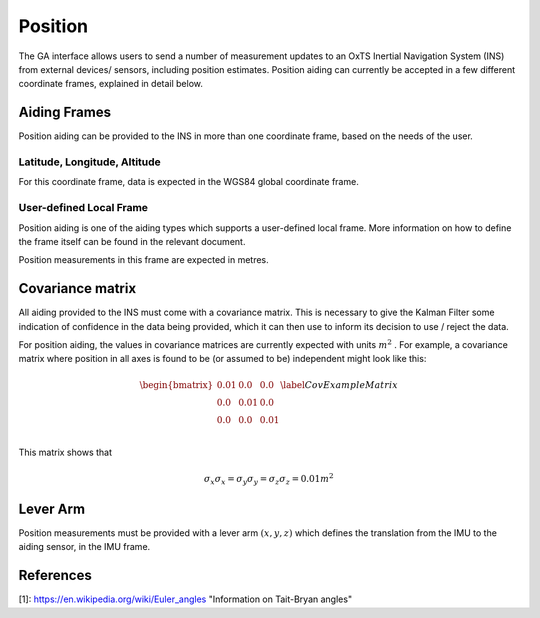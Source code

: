 .. _gadpositionpage:

Position
********

The GA interface allows users to send a number of measurement updates to an OxTS Inertial Navigation System (INS) from external devices/ sensors, including position estimates. Position aiding can currently be accepted in a few different coordinate frames, explained in detail below. 


Aiding Frames
=============

Position aiding can be provided to the INS in more than one coordinate frame, based on the needs of the user. 

Latitude, Longitude, Altitude
-----------------------------

For this coordinate frame, data is expected in the WGS84 global coordinate frame. 

User-defined Local Frame
------------------------

Position aiding is one of the aiding types which supports a user-defined local frame. More information on how to define the frame itself can be found in the relevant document.

Position measurements in this frame are expected in metres. 

Covariance matrix
=================

All aiding provided to the INS must come with a covariance matrix. This is necessary to give the Kalman Filter some indication of confidence in the data being provided, which it can then use to inform its decision to use / reject the data.

For position aiding, the values in covariance matrices are currently expected with units :math:`m^2` . For example, a covariance matrix where position in all axes is found to be (or assumed to be) independent might look like this:

.. math::

   \begin{bmatrix}
   0.01 & 0.0  & 0.0  \\
   0.0  & 0.01 & 0.0  \\
   0.0  & 0.0  & 0.01 \\
   \end{bmatrix}
   \label{CovExampleMatrix}

This matrix shows that 

.. math:: 

   \sigma_x \sigma_x = \sigma_y \sigma_y = \sigma_z \sigma_z = 0.01 m^2

Lever Arm
=========

Position measurements must be provided with a lever arm :math:`(x,y,z)` which defines the translation from the IMU to the aiding sensor, in the IMU frame. 

References
==========

[1]: https://en.wikipedia.org/wiki/Euler_angles "Information on Tait-Bryan angles"